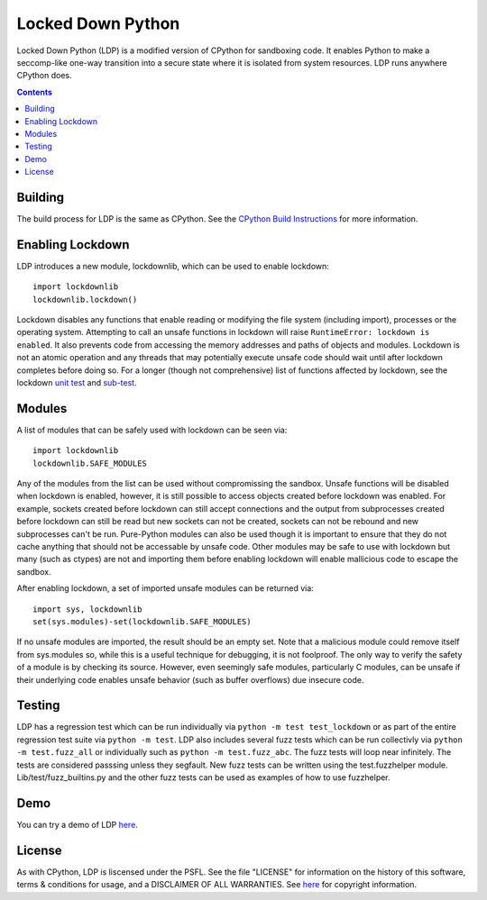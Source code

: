 Locked Down Python
==================

Locked Down Python (LDP) is a modified version of CPython for sandboxing code. It enables Python to make a seccomp-like one-way transition into a secure state where it is isolated from system resources. LDP runs anywhere CPython does.

.. contents::

Building
^^^^^^^^
The build process for LDP is the same as CPython. See the `CPython Build Instructions <https://github.com/python/cpython/blob/ee994d7443a7e2809a5d49bd3679fc9c451a411b/README.rst#build-instructions>`_ for more information.


Enabling Lockdown
^^^^^^^^^^^^^^^^^

LDP introduces a new module, lockdownlib, which can be used to enable lockdown::

    import lockdownlib
    lockdownlib.lockdown()

Lockdown disables any functions that enable reading or modifying the file system (including import), processes or the operating system. Attempting to call an unsafe functions in lockdown will raise ``RuntimeError: lockdown is enabled``. It also prevents code from accessing the memory addresses and paths of objects and modules. Lockdown is not an atomic operation and any threads that may potentially execute unsafe code should wait until after lockdown completes before doing so. For a longer (though not comprehensive) list of functions affected by lockdown, see the lockdown `unit test <https://github.com/mtferry/Locked_Down_Python/blob/master/Lib/test/test_lockdown.py>`_ and `sub-test <https://github.com/mtferry/Locked_Down_Python/blob/master/Lib/test/lockdown_subtest.py>`_.


Modules
^^^^^^^

A list of modules that can be safely used with lockdown can be seen via::

  import lockdownlib
  lockdownlib.SAFE_MODULES

Any of the modules from the list can be used without compromissing the sandbox. Unsafe functions will be disabled when lockdown is enabled, however, it is still possible to access objects created before lockdown was enabled. For example, sockets created before lockdown can still accept connections and the output from subprocesses created before lockdown can still be read but new sockets can not be created, sockets can not be rebound and new subprocesses can't be run. Pure-Python modules can also be used though it is important to ensure that they do not cache anything that should not be accessable by unsafe code. Other modules may be safe to use with lockdown but many (such as ctypes) are not and importing them before enabling lockdown will enable mallicious code to escape the sandbox.

After enabling lockdown, a set of imported unsafe modules can be returned via::

  import sys, lockdownlib
  set(sys.modules)-set(lockdownlib.SAFE_MODULES)

If no unsafe modules are imported, the result should be an empty set. Note that a malicious module could remove itself from sys.modules so, while this is a useful technique for debugging, it is not foolproof. The only way to verify the safety of a module is by checking its source. However, even seemingly safe modules, particularly C modules, can be unsafe if their underlying code enables unsafe behavior (such as buffer overflows) due insecure code.


Testing
^^^^^^^

LDP has a regression test which can be run individually via ``python -m test test_lockdown`` or as part of the entire regression test suite via ``python -m test``. LDP also includes several fuzz tests which can be run collectivly via ``python -m test.fuzz_all`` or individually such as ``python -m test.fuzz_abc``. The fuzz tests will loop near infinitely. The tests are considered passsing unless they segfault. New fuzz tests can be written using the test.fuzzhelper module. Lib/test/fuzz_builtins.py and the other fuzz tests can be used as examples of how to use fuzzhelper.


Demo
^^^^

You can try a demo of LDP `here <https://pacific-meadow-32681.herokuapp.com>`_.

License
^^^^^^^

As with CPython, LDP is liscensed under the PSFL. See the file "LICENSE" for information on the history of this software, terms & conditions for usage, and a DISCLAIMER OF ALL WARRANTIES. See `here <https://github.com/python/cpython#copyright-and-license-information>`_ for copyright information.

